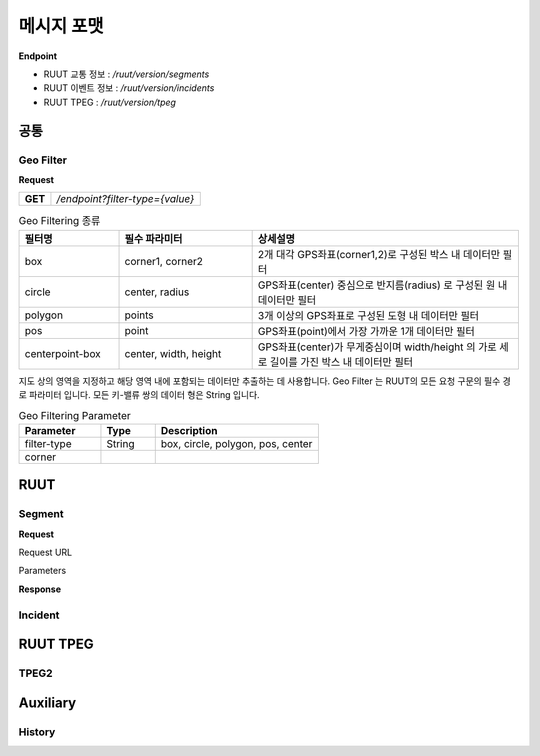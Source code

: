 메시지 포맷
=======================================

.. rst-class:: table-width-fix

.. _message_formats:

**Endpoint**

- RUUT 교통 정보 : `/ruut/version/segments`
- RUUT 이벤트 정보 : `/ruut/version/incidents`
- RUUT TPEG : `/ruut/version/tpeg`

공통
--------------------------
Geo Filter
''''''''''''''''''''''''''
**Request**

+---------+-------------------------------------+
| **GET** | `/endpoint?filter-type={value}`     |
+---------+-------------------------------------+

.. csv-table:: Geo Filtering 종류
   :header: "필터명", "필수 파라미터", "상세설명"
   :widths: 15, 20, 40

   "box", "corner1, corner2", "2개 대각 GPS좌표(corner1,2)로 구성된 박스 내 데이터만 필터"
   "circle", "center, radius", "GPS좌표(center) 중심으로 반지름(radius) 로 구성된 원 내 데이터만 필터"
   "polygon", "points", "3개 이상의 GPS좌표로 구성된 도형 내 데이터만 필터"
   "pos", "point", "GPS좌표(point)에서 가장 가까운 1개 데이터만 필터"
   "centerpoint-box", "center, width, height", "GPS좌표(center)가 무게중심이며 width/height 의 가로 세로 길이를 가진 박스 내 데이터만 필터"
   
지도 상의 영역을 지정하고 해당 영역 내에 포함되는 데이터만 추출하는 데 사용합니다. Geo Filter 는 RUUT의 모든 요청 구문의 필수 경로 파라미터 입니다. 모든 키-밸류 쌍의 데이터 형은 String 입니다.

.. csv-table:: Geo Filtering Parameter
   :header: "Parameter", "Type", "Description"
   :widths: 15, 10, 30

   "filter-type", "String", "box, circle, polygon, pos, center"
   "corner"
   

+--------------+-----------------+------------------------------------------------------+
| Parameter    | Value           |                   Desription                       	|
+==============+=================+======================================================+
| filter_type  | box             | 2개 GPS 대각 좌표로 구성된 박스 내 데이터 반환 요청             |
+              +-----------------+------------------------------------------------------+
|              | circle          | GPS 좌표 중심, 반지름으로 구성된 원 내 데이터 반환 요청          |
+              +-----------------+------------------------------------------------------+
|              | polygon.        | 3개 이상의 GPS 좌표로 구성된 도형 내 데이터 반환 요청          |
+              +-----------------+------------------------------------------------------+
|              | pos             | GPS 좌표에서 가장 가까운 미터 내 데이터 1개 반환 요청          |
+              +-----------------+------------------------------------------------------+
|              | centerpoint-box | GPS 좌표 무게중심, 가로/세로로 구성된 박스 내 데이터 반환 요청     |
+--------------+-----------------+------------------------------------------------------+

RUUT
--------------------------
Segment
''''''''''''''''''''''''''
**Request**

Request URL

Parameters



+--------------+---------+-----------------+-------------------------------+
| Parameters   | Type    | Values          | Desription                    |
+==============+=========+=================+===============================+
| filter_type  | String  | box             | 지정된                          |
+--------------+---------+-----------------+-------------------------------+
|              |         | circle          | test                          |
+--------------+---------+-----------------+-------------------------------+
|              |         | polygon         | test                          |
+--------------+---------+-----------------+-------------------------------+
|              |         | pos             | test                          |
+--------------+---------+-----------------+-------------------------------+
|              |         | centerpoint-box | test                          |
+--------------+---------+-----------------+-------------------------------+


**Response**

Incident
''''''''''''''''''''''''''

RUUT TPEG
--------------------------
TPEG2
''''''''''''''''''''''''''

Auxiliary
--------------------------
History
''''''''''''''''''''''''''
